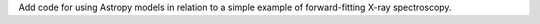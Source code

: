 Add code for using Astropy models in relation to a simple example of forward-fitting X-ray spectroscopy.

